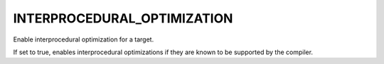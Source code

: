 INTERPROCEDURAL_OPTIMIZATION
----------------------------

Enable interprocedural optimization for a target.

If set to true, enables interprocedural optimizations if they are
known to be supported by the compiler.
